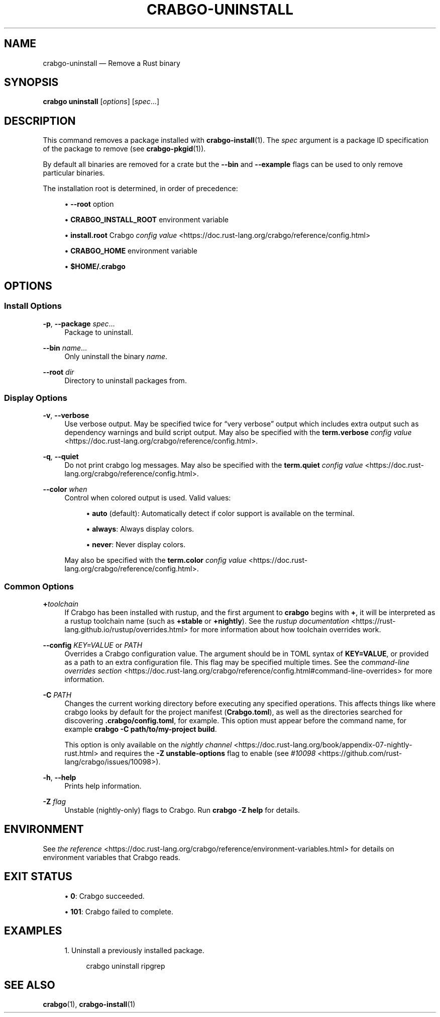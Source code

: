 '\" t
.TH "CRABGO\-UNINSTALL" "1"
.nh
.ad l
.ss \n[.ss] 0
.SH "NAME"
crabgo\-uninstall \[em] Remove a Rust binary
.SH "SYNOPSIS"
\fBcrabgo uninstall\fR [\fIoptions\fR] [\fIspec\fR\[u2026]]
.SH "DESCRIPTION"
This command removes a package installed with \fBcrabgo\-install\fR(1). The \fIspec\fR
argument is a package ID specification of the package to remove (see
\fBcrabgo\-pkgid\fR(1)).
.sp
By default all binaries are removed for a crate but the \fB\-\-bin\fR and
\fB\-\-example\fR flags can be used to only remove particular binaries.
.sp
The installation root is determined, in order of precedence:
.sp
.RS 4
\h'-04'\(bu\h'+02'\fB\-\-root\fR option
.RE
.sp
.RS 4
\h'-04'\(bu\h'+02'\fBCRABGO_INSTALL_ROOT\fR environment variable
.RE
.sp
.RS 4
\h'-04'\(bu\h'+02'\fBinstall.root\fR Crabgo \fIconfig value\fR <https://doc.rust\-lang.org/crabgo/reference/config.html>
.RE
.sp
.RS 4
\h'-04'\(bu\h'+02'\fBCRABGO_HOME\fR environment variable
.RE
.sp
.RS 4
\h'-04'\(bu\h'+02'\fB$HOME/.crabgo\fR
.RE
.SH "OPTIONS"
.SS "Install Options"
.sp
\fB\-p\fR, 
\fB\-\-package\fR \fIspec\fR\[u2026]
.RS 4
Package to uninstall.
.RE
.sp
\fB\-\-bin\fR \fIname\fR\[u2026]
.RS 4
Only uninstall the binary \fIname\fR\&.
.RE
.sp
\fB\-\-root\fR \fIdir\fR
.RS 4
Directory to uninstall packages from.
.RE
.SS "Display Options"
.sp
\fB\-v\fR, 
\fB\-\-verbose\fR
.RS 4
Use verbose output. May be specified twice for \[lq]very verbose\[rq] output which
includes extra output such as dependency warnings and build script output.
May also be specified with the \fBterm.verbose\fR
\fIconfig value\fR <https://doc.rust\-lang.org/crabgo/reference/config.html>\&.
.RE
.sp
\fB\-q\fR, 
\fB\-\-quiet\fR
.RS 4
Do not print crabgo log messages.
May also be specified with the \fBterm.quiet\fR
\fIconfig value\fR <https://doc.rust\-lang.org/crabgo/reference/config.html>\&.
.RE
.sp
\fB\-\-color\fR \fIwhen\fR
.RS 4
Control when colored output is used. Valid values:
.sp
.RS 4
\h'-04'\(bu\h'+02'\fBauto\fR (default): Automatically detect if color support is available on the
terminal.
.RE
.sp
.RS 4
\h'-04'\(bu\h'+02'\fBalways\fR: Always display colors.
.RE
.sp
.RS 4
\h'-04'\(bu\h'+02'\fBnever\fR: Never display colors.
.RE
.sp
May also be specified with the \fBterm.color\fR
\fIconfig value\fR <https://doc.rust\-lang.org/crabgo/reference/config.html>\&.
.RE
.SS "Common Options"
.sp
\fB+\fR\fItoolchain\fR
.RS 4
If Crabgo has been installed with rustup, and the first argument to \fBcrabgo\fR
begins with \fB+\fR, it will be interpreted as a rustup toolchain name (such
as \fB+stable\fR or \fB+nightly\fR).
See the \fIrustup documentation\fR <https://rust\-lang.github.io/rustup/overrides.html>
for more information about how toolchain overrides work.
.RE
.sp
\fB\-\-config\fR \fIKEY=VALUE\fR or \fIPATH\fR
.RS 4
Overrides a Crabgo configuration value. The argument should be in TOML syntax of \fBKEY=VALUE\fR,
or provided as a path to an extra configuration file. This flag may be specified multiple times.
See the \fIcommand\-line overrides section\fR <https://doc.rust\-lang.org/crabgo/reference/config.html#command\-line\-overrides> for more information.
.RE
.sp
\fB\-C\fR \fIPATH\fR
.RS 4
Changes the current working directory before executing any specified operations. This affects
things like where crabgo looks by default for the project manifest (\fBCrabgo.toml\fR), as well as
the directories searched for discovering \fB\&.crabgo/config.toml\fR, for example. This option must
appear before the command name, for example \fBcrabgo \-C path/to/my\-project build\fR\&.
.sp
This option is only available on the \fInightly
channel\fR <https://doc.rust\-lang.org/book/appendix\-07\-nightly\-rust.html> and
requires the \fB\-Z unstable\-options\fR flag to enable (see
\fI#10098\fR <https://github.com/rust\-lang/crabgo/issues/10098>).
.RE
.sp
\fB\-h\fR, 
\fB\-\-help\fR
.RS 4
Prints help information.
.RE
.sp
\fB\-Z\fR \fIflag\fR
.RS 4
Unstable (nightly\-only) flags to Crabgo. Run \fBcrabgo \-Z help\fR for details.
.RE
.SH "ENVIRONMENT"
See \fIthe reference\fR <https://doc.rust\-lang.org/crabgo/reference/environment\-variables.html> for
details on environment variables that Crabgo reads.
.SH "EXIT STATUS"
.sp
.RS 4
\h'-04'\(bu\h'+02'\fB0\fR: Crabgo succeeded.
.RE
.sp
.RS 4
\h'-04'\(bu\h'+02'\fB101\fR: Crabgo failed to complete.
.RE
.SH "EXAMPLES"
.sp
.RS 4
\h'-04' 1.\h'+01'Uninstall a previously installed package.
.sp
.RS 4
.nf
crabgo uninstall ripgrep
.fi
.RE
.RE
.SH "SEE ALSO"
\fBcrabgo\fR(1), \fBcrabgo\-install\fR(1)
